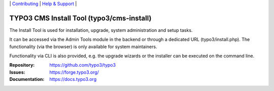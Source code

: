 \|
`Contributing <https://docs.typo3.org/m/typo3/guide-contributionworkflow/master/en-us/Index.html>`__  \|
`Help & Support <https://typo3.org/help>`__ \|

==========================================
TYPO3 CMS Install Tool (typo3/cms-install)
==========================================

The Install Tool is used for installation, upgrade, system administration and
setup tasks.

It can be accessed via the Admin Tools module in the backend or through a
dedicated URL (typo3/install.php). The functionality (via the browser) is only
available for system maintainers.

Functionality via CLI is also provided, e.g. the upgrade wizards or the
installer can be executed on the command line.

:Repository: https://github.com/typo3/typo3
:Issues: https://forge.typo3.org/
:Documentation: https://docs.typo3.org
